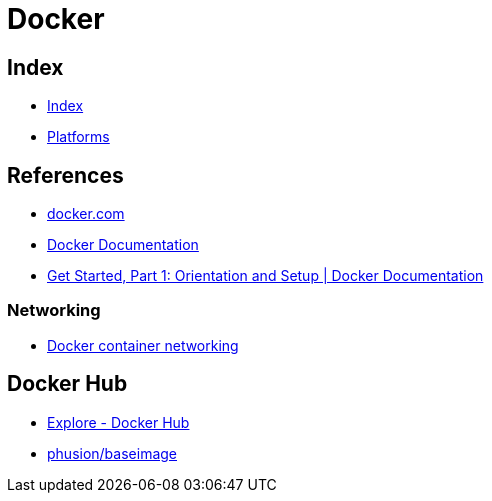 = Docker

== Index

- link:../index.adoc[Index]
- link:index.adoc[Platforms]

== References

- link:https://www.docker.com/[docker.com]
- link:https://docs.docker.com/[Docker Documentation]
- link:https://docs.docker.com/get-started/[Get Started, Part 1: Orientation and Setup | Docker Documentation]

=== Networking

- link:https://docs.docker.com/engine/userguide/networking/[Docker container networking]

== Docker Hub

- link:https://hub.docker.com/explore/[Explore - Docker Hub]
- link:https://hub.docker.com/r/phusion/baseimage/[phusion/baseimage]
